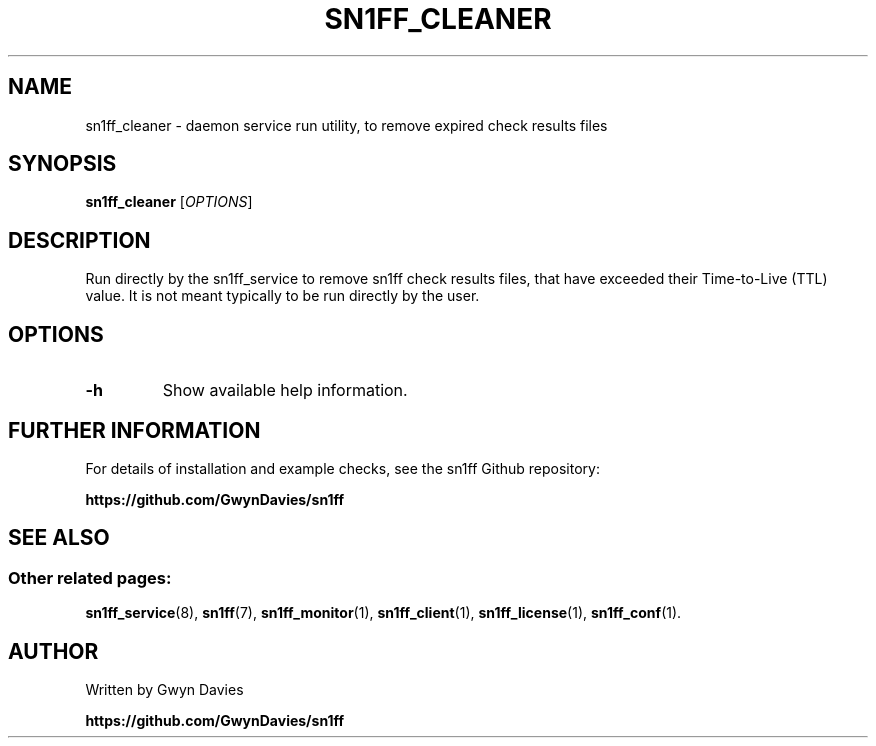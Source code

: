 .TH SN1FF_CLEANER 8
.SH NAME
sn1ff_cleaner \- daemon service run utility, to remove expired check results files
.SH SYNOPSIS
.B sn1ff_cleaner
[\fIOPTIONS\fR]
.SH DESCRIPTION
Run directly by the sn1ff_service to remove sn1ff check results files, that have exceeded their Time-to-Live (TTL) value. It is not meant typically to be run directly by the user.
.SH OPTIONS
.TP
.B \-h
Show available help information.
.SH FURTHER INFORMATION
For details of installation and example checks, see the sn1ff Github repository:
.PP
.B https://github.com/GwynDavies/sn1ff
.PP
.SH SEE ALSO
.SS Other related pages:
.BR sn1ff_service (8),
.BR sn1ff (7),
.BR sn1ff_monitor (1),
.BR sn1ff_client (1),
.BR sn1ff_license (1),
.BR sn1ff_conf (1).
.SH AUTHOR
Written by Gwyn Davies
.PP
.B https://github.com/GwynDavies/sn1ff
